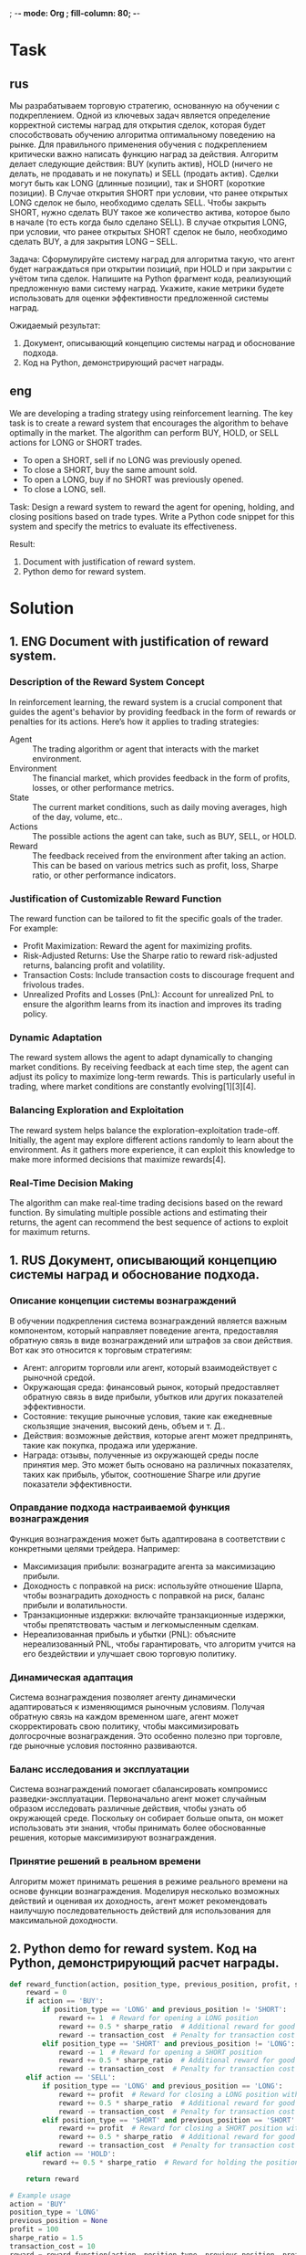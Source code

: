 ; -*- mode: Org ; fill-column: 80; -*-
* Task
** rus
Мы разрабатываем торговую стратегию, основанную на обучении с подкреплением. Одной из ключевых задач
 является определение корректной системы наград для открытия сделок, которая будет способствовать
 обучению алгоритма оптимальному поведению на рынке. Для правильного применения обучения с
 подкреплением критически важно написать функцию наград за действия. Алгоритм делает следующие
 действия: BUY (купить актив), HOLD (ничего не делать, не продавать и не покупать) и SELL (продать
 актив). Сделки могут быть как LONG (длинные позиции), так и SHORT (короткие позиции). В Случае
 открытия SHORT при условии, что ранее открытых LONG сделок не было, необходимо сделать SELL. Чтобы
 закрыть SHORT, нужно сделать BUY такое же количество актива, которое было в начале (то есть когда
 было сделано SELL). В случае открытия LONG, при условии, что ранее открытых SHORT сделок не было,
 необходимо сделать BUY, а для закрытия LONG – SELL.

Задача: Сформулируйте систему наград для алгоритма такую, что агент будет награждаться при открытии
 позиций, при HOLD и при закрытии с учётом типа сделок.  Напишите на Python фрагмент кода,
 реализующий предложенную вами систему наград.  Укажите, какие метрики будете использовать для
 оценки эффективности предложенной системы наград.

Ожидаемый результат:
1. Документ, описывающий концепцию системы наград и обоснование подхода.
2. Код на Python, демонстрирующий расчет награды.

** eng
We are developing a trading strategy using reinforcement learning. The key task is to create a
 reward system that encourages the algorithm to behave optimally in the market. The algorithm can
 perform BUY, HOLD, or SELL actions for LONG or SHORT trades.
- To open a SHORT, sell if no LONG was previously opened.
- To close a SHORT, buy the same amount sold.
- To open a LONG, buy if no SHORT was previously opened.
- To close a LONG, sell.

Task: Design a reward system to reward the agent for opening, holding, and closing positions based
 on trade types. Write a Python code snippet for this system and specify the metrics to evaluate its
 effectiveness.

Result:
1. Document with justification of reward system.
2. Python demo for reward system.
* Solution
** 1. ENG Document with justification of reward system.
*** Description of the Reward System Concept
In reinforcement learning, the reward system is a crucial component
 that guides the agent's behavior by providing feedback in the form of
 rewards or penalties for its actions. Here’s how it applies to
 trading strategies:
- Agent :: The trading algorithm or agent that interacts with the
  market environment.
- Environment :: The financial market, which provides feedback in the
  form of profits, losses, or other performance metrics.
- State :: The current market conditions, such as daily moving
  averages, high of the day, volume, etc..
- Actions :: The possible actions the agent can take, such as BUY,
  SELL, or HOLD.
- Reward :: The feedback received from the environment after taking an
  action. This can be based on various metrics such as profit, loss,
  Sharpe ratio, or other performance indicators.

*** Justification of Customizable Reward Function
The reward function can be tailored to fit the specific goals of the
 trader. For example:
- Profit Maximization: Reward the agent for maximizing profits.
- Risk-Adjusted Returns: Use the Sharpe ratio to reward risk-adjusted
  returns, balancing profit and volatility.
- Transaction Costs: Include transaction costs to discourage frequent
  and frivolous trades.
- Unrealized Profits and Losses (PnL): Account for unrealized PnL to
  ensure the algorithm learns from its inaction and improves its
  trading policy.

*** Dynamic Adaptation
The reward system allows the agent to adapt dynamically to changing
 market conditions. By receiving feedback at each time step, the agent
 can adjust its policy to maximize long-term rewards. This is
 particularly useful in trading, where market conditions are
 constantly evolving[1][3][4].
*** Balancing Exploration and Exploitation
The reward system helps balance the exploration-exploitation
 trade-off. Initially, the agent may explore different actions
 randomly to learn about the environment. As it gathers more
 experience, it can exploit this knowledge to make more informed
 decisions that maximize rewards[4].
*** Real-Time Decision Making
The algorithm can make real-time trading decisions based on the reward
 function. By simulating multiple possible actions and estimating
 their returns, the agent can recommend the best sequence of actions
 to exploit for maximum returns.

** 1. RUS Документ, описывающий концепцию системы наград и обоснование подхода.
*** Описание концепции системы вознаграждений
В обучении подкрепления система вознаграждений является важным
 компонентом, который направляет поведение агента, предоставляя
 обратную связь в виде вознаграждений или штрафов за свои
 действия. Вот как это относится к торговым стратегиям:
 - Агент: алгоритм торговли или агент, который взаимодействует с
   рыночной средой.
 - Окружающая среда: финансовый рынок, который предоставляет обратную
   связь в виде прибыли, убытков или других показателей эффективности.
 - Состояние: текущие рыночные условия, такие как ежедневные
   скользящие значения, высокий день, объем и т. Д..
 - Действия: возможные действия, которые агент может предпринять,
   такие как покупка, продажа или удержание.
 - Награда: отзывы, полученные из окружающей среды после принятия
   мер. Это может быть основано на различных показателях, таких как
   прибыль, убыток, соотношение Sharpe или другие показатели
   эффективности.

*** Оправдание подхода настраиваемой функция вознаграждения
Функция вознаграждения может быть адаптирована в соответствии с
 конкретными целями трейдера. Например:
- Максимизация прибыли: вознаградите агента за максимизацию прибыли.
- Доходность с поправкой на риск: используйте отношение Шарпа, чтобы
  вознаградить доходность с поправкой на риск, баланс прибыли и
  волатильности.
- Транзакционные издержки: включайте транзакционные издержки, чтобы
  препятствовать частым и легкомысленным сделкам.
- Нереализованная прибыль и убытки (PNL): объясните нереализованный
  PNL, чтобы гарантировать, что алгоритм учится на его бездействии и
  улучшает свою торговую политику.

*** Динамическая адаптация
Система вознаграждения позволяет агенту динамически адаптироваться к
 изменяющимся рыночным условиям. Получая обратную связь на каждом
 временном шаге, агент может скорректировать свою политику, чтобы
 максимизировать долгосрочные вознаграждения. Это особенно полезно при
 торговле, где рыночные условия постоянно развиваются.
*** Баланс исследования и эксплуатации
Система вознаграждений помогает сбалансировать компромисс
 разведки-эксплуатации. Первоначально агент может случайным образом
 исследовать различные действия, чтобы узнать об окружающей
 среде. Поскольку он собирает больше опыта, он может использовать эти
 знания, чтобы принимать более обоснованные решения, которые
 максимизируют вознаграждения.
*** Принятие решений в реальном времени
Алгоритм может принимать решения в режиме реального времени на основе
 функции вознаграждения. Моделируя несколько возможных действий и
 оценивая их доходность, агент может рекомендовать наилучшую
 последовательность действий для использования для максимальной
 доходности.
** 2. Python demo for reward system. Код на Python, демонстрирующий расчет награды.
#+begin_src python :results output :exports both :session s1
def reward_function(action, position_type, previous_position, profit, sharpe_ratio, transaction_cost):
    reward = 0
    if action == 'BUY':
        if position_type == 'LONG' and previous_position != 'SHORT':
            reward += 1  # Reward for opening a LONG position
            reward += 0.5 * sharpe_ratio  # Additional reward for good risk-adjusted return
            reward -= transaction_cost  # Penalty for transaction cost
        elif position_type == 'SHORT' and previous_position != 'LONG':
            reward -= 1  # Reward for opening a SHORT position
            reward += 0.5 * sharpe_ratio  # Additional reward for good risk-adjusted return
            reward -= transaction_cost  # Penalty for transaction cost
    elif action == 'SELL':
        if position_type == 'LONG' and previous_position == 'LONG':
            reward += profit  # Reward for closing a LONG position with profit
            reward += 0.5 * sharpe_ratio  # Additional reward for good risk-adjusted return
            reward -= transaction_cost  # Penalty for transaction cost
        elif position_type == 'SHORT' and previous_position == 'SHORT':
            reward += profit  # Reward for closing a SHORT position with profit
            reward += 0.5 * sharpe_ratio  # Additional reward for good risk-adjusted return
            reward -= transaction_cost  # Penalty for transaction cost
    elif action == 'HOLD':
        reward += 0.5 * sharpe_ratio  # Reward for holding the position with good risk-adjusted return

    return reward

# Example usage
action = 'BUY'
position_type = 'LONG'
previous_position = None
profit = 100
sharpe_ratio = 1.5
transaction_cost = 10
reward = reward_function(action, position_type, previous_position, profit, sharpe_ratio, transaction_cost)
print(f"Reward for {action} {position_type} position: {reward}")
#+end_src

